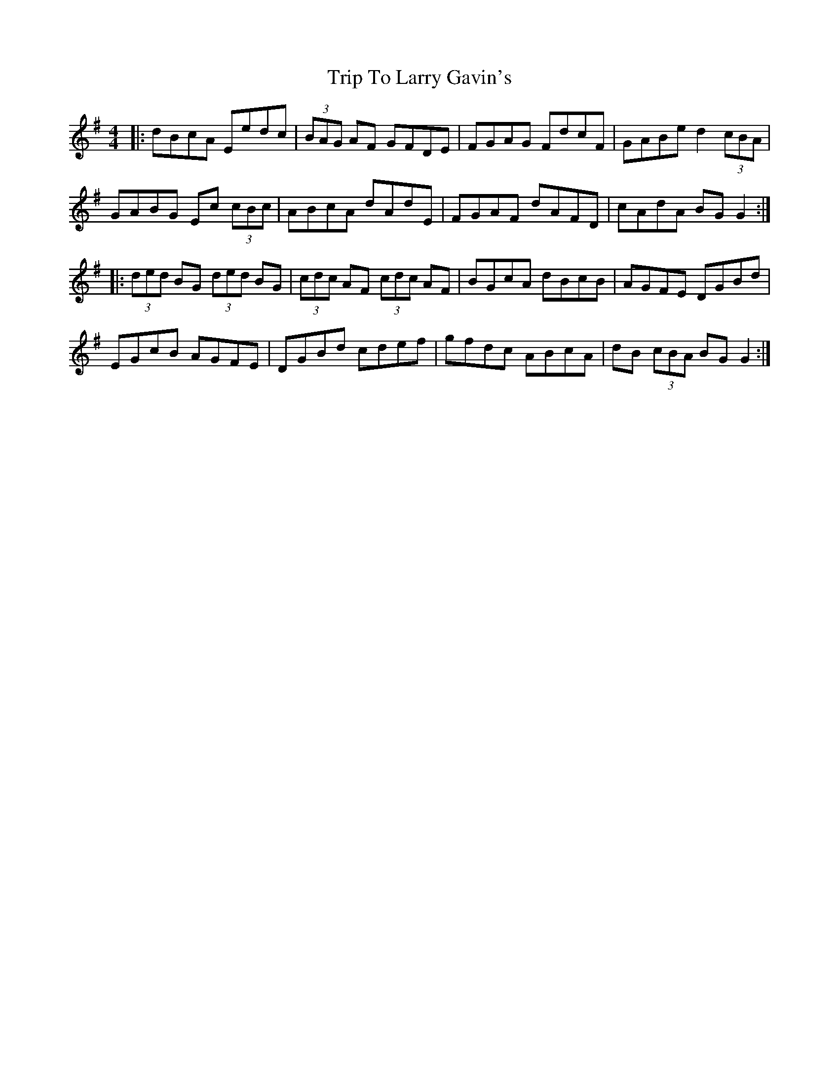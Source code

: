 X: 41035
T: Trip To Larry Gavin's
R: reel
M: 4/4
K: Gmajor
|:dBcA Eedc|(3BAG AF GFDE|FGAG FdcF|GABe d2 (3cBA|
GABG Ec (3cBc|ABcA dAdE|FGAF dAFD|cAdA BGG2:|
|:(3ded BG (3ded BG|(3cdc AF (3cdc AF|BGcA dBcB|AGFE DGBd|
EGcB AGFE|DGBd cdef|gfdc ABcA|dB (3cBA BGG2:|


